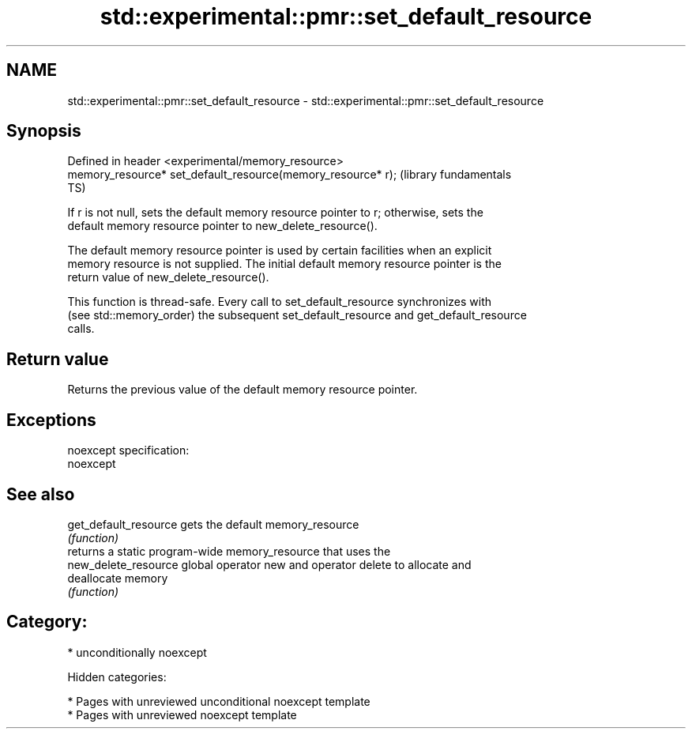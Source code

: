.TH std::experimental::pmr::set_default_resource 3 "2018.03.28" "http://cppreference.com" "C++ Standard Libary"
.SH NAME
std::experimental::pmr::set_default_resource \- std::experimental::pmr::set_default_resource

.SH Synopsis
   Defined in header <experimental/memory_resource>
   memory_resource* set_default_resource(memory_resource* r);  (library fundamentals
                                                               TS)

   If r is not null, sets the default memory resource pointer to r; otherwise, sets the
   default memory resource pointer to new_delete_resource().

   The default memory resource pointer is used by certain facilities when an explicit
   memory resource is not supplied. The initial default memory resource pointer is the
   return value of new_delete_resource().

   This function is thread-safe. Every call to set_default_resource synchronizes with
   (see std::memory_order) the subsequent set_default_resource and get_default_resource
   calls.

.SH Return value

   Returns the previous value of the default memory resource pointer.

.SH Exceptions

   noexcept specification:
   noexcept

.SH See also

   get_default_resource gets the default memory_resource
                        \fI(function)\fP
                        returns a static program-wide memory_resource that uses the
   new_delete_resource  global operator new and operator delete to allocate and
                        deallocate memory
                        \fI(function)\fP

.SH Category:

     * unconditionally noexcept

   Hidden categories:

     * Pages with unreviewed unconditional noexcept template
     * Pages with unreviewed noexcept template
